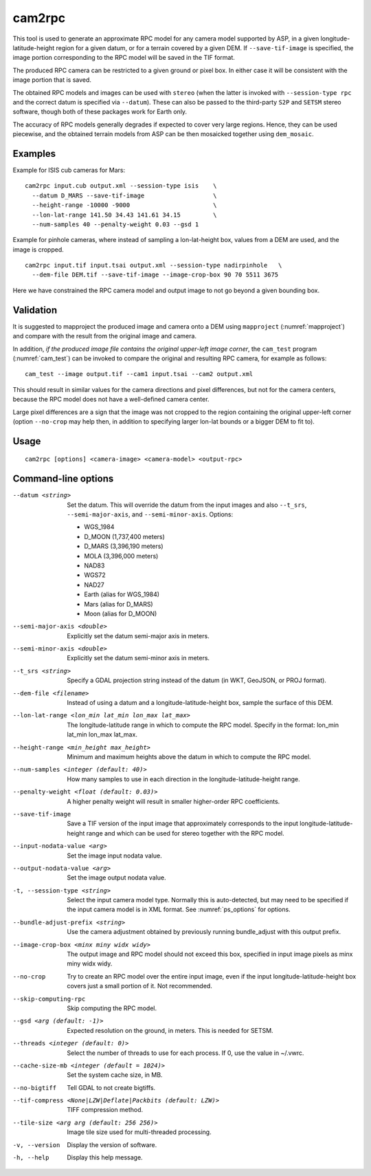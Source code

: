 .. _cam2rpc:

cam2rpc
-------

This tool is used to generate an approximate RPC model for any camera
model supported by ASP, in a given longitude-latitude-height region for
a given datum, or for a terrain covered by a given DEM. If
``--save-tif-image`` is specified, the image portion corresponding to
the RPC model will be saved in the TIF format.

The produced RPC camera can be restricted to a given ground or pixel box.
In either case it will be consistent with the image portion that is saved.

The obtained RPC models and images can be used with ``stereo`` (when the
latter is invoked with ``--session-type rpc`` and the correct datum is
specified via ``--datum``). These can also be passed to the third-party
``S2P`` and ``SETSM`` stereo software, though both of these packages
work for Earth only.

The accuracy of RPC models generally degrades if expected to cover very
large regions. Hence, they can be used piecewise, and the obtained
terrain models from ASP can be then mosaicked together using
``dem_mosaic``.

Examples
~~~~~~~~

Example for ISIS cub cameras for Mars::

    cam2rpc input.cub output.xml --session-type isis    \
      --datum D_MARS --save-tif-image                   \
      --height-range -10000 -9000                       \
      --lon-lat-range 141.50 34.43 141.61 34.15         \
      --num-samples 40 --penalty-weight 0.03 --gsd 1

Example for pinhole cameras, where instead of sampling a lon-lat-height
box, values from a DEM are used, and the image is cropped.

::

    cam2rpc input.tif input.tsai output.xml --session-type nadirpinhole   \
      --dem-file DEM.tif --save-tif-image --image-crop-box 90 70 5511 3675

Here we have constrained the RPC camera model and output image to not go
beyond a given bounding box. 

Validation
~~~~~~~~~~

It is suggested to mapproject the produced image and camera onto a DEM using
``mapproject`` (:numref:`mapproject`) and compare with the result from the
original image and camera.

In addition, *if the produced image file contains the original upper-left image
corner*, the ``cam_test`` program (:numref:`cam_test`) can be invoked to compare
the original and resulting RPC camera, for example as follows::

    cam_test --image output.tif --cam1 input.tsai --cam2 output.xml

This should result in similar values for the camera directions and pixel differences,
but not for the camera centers, because the RPC model does not have a well-defined
camera center. 

Large pixel differences are a sign that the image was not cropped to the region
containing the original upper-left corner (option ``--no-crop`` may help then,
in addition to specifying larger lon-lat bounds or a bigger DEM to fit to).

Usage
~~~~~

::

     cam2rpc [options] <camera-image> <camera-model> <output-rpc>

Command-line options
~~~~~~~~~~~~~~~~~~~~

--datum <string>
    Set the datum. This will override the datum from the input
    images and also ``--t_srs``, ``--semi-major-axis``, and
    ``--semi-minor-axis``.
    Options:

    - WGS_1984
    - D_MOON (1,737,400 meters)
    - D_MARS (3,396,190 meters)
    - MOLA (3,396,000 meters)
    - NAD83
    - WGS72
    - NAD27
    - Earth (alias for WGS_1984)
    - Mars (alias for D_MARS)
    - Moon (alias for D_MOON)

--semi-major-axis <double>
    Explicitly set the datum semi-major axis in meters.

--semi-minor-axis <double>
    Explicitly set the datum semi-minor axis in meters.

--t_srs <string>
    Specify a GDAL projection string instead of the datum (in WKT, GeoJSON, or
    PROJ format).

--dem-file <filename>
    Instead of using a datum and a longitude-latitude-height box,
    sample the surface of this DEM.

--lon-lat-range <lon_min lat_min lon_max lat_max>
    The longitude-latitude range in which to compute the RPC model.
    Specify in the format: lon_min lat_min lon_max lat_max.

--height-range <min_height max_height>
    Minimum and maximum heights above the datum in which to compute
    the RPC model.

--num-samples <integer (default: 40)>
    How many samples to use in each direction in the
    longitude-latitude-height range.

--penalty-weight <float (default: 0.03)>
    A higher penalty weight will result in smaller higher-order RPC
    coefficients.

--save-tif-image
    Save a TIF version of the input image that approximately
    corresponds to the input longitude-latitude-height range and
    which can be used for stereo together with the RPC model.

--input-nodata-value <arg>
    Set the image input nodata value.

--output-nodata-value <arg>
    Set the image output nodata value.

-t, --session-type <string>
    Select the input camera model type. Normally this is auto-detected,
    but may need to be specified if the input camera model is in
    XML format. See :numref:`ps_options` for options.

--bundle-adjust-prefix <string>
    Use the camera adjustment obtained by previously running
    bundle_adjust with this output prefix.

--image-crop-box <minx miny widx widy>
    The output image and RPC model should not exceed this box,
    specified in input image pixels as minx miny widx widy.

--no-crop
    Try to create an RPC model over the entire input image, even
    if the input longitude-latitude-height box covers just a small
    portion of it. Not recommended.

--skip-computing-rpc
    Skip computing the RPC model.

--gsd <arg (default: -1)>
    Expected resolution on the ground, in meters. This is needed
    for SETSM.

--threads <integer (default: 0)>
    Select the number of threads to use for each process. If 0, use
    the value in ~/.vwrc.

--cache-size-mb <integer (default = 1024)>
    Set the system cache size, in MB.

--no-bigtiff
    Tell GDAL to not create bigtiffs.

--tif-compress <None|LZW|Deflate|Packbits (default: LZW)>
    TIFF compression method.

--tile-size <arg arg (default: 256 256)>
    Image tile size used for multi-threaded processing.

-v, --version
    Display the version of software.

-h, --help
    Display this help message.
